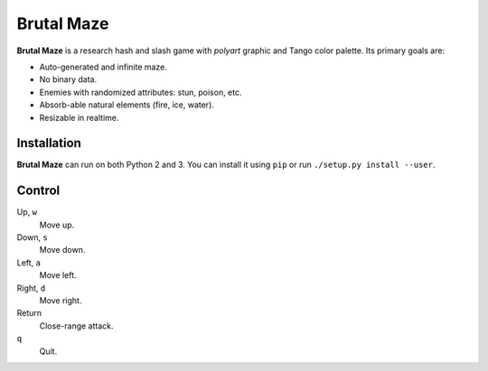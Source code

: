 Brutal Maze
===========

**Brutal Maze** is a research hash and slash game with *polyart* graphic and
Tango color palette. Its primary goals are:

* Auto-generated and infinite maze.
* No binary data.
* Enemies with randomized attributes: stun, poison, etc.
* Absorb-able natural elements (fire, ice, water).
* Resizable in realtime.

Installation
------------

**Brutal Maze** can run on both Python 2 and 3. You can install it using
``pip`` or run ``./setup.py install --user``.

Control
-------

Up, ``w``
   Move up.

Down, ``s``
   Move down.

Left, ``a``
   Move left.

Right, ``d``
   Move right.

Return
   Close-range attack.

``q``
   Quit.
